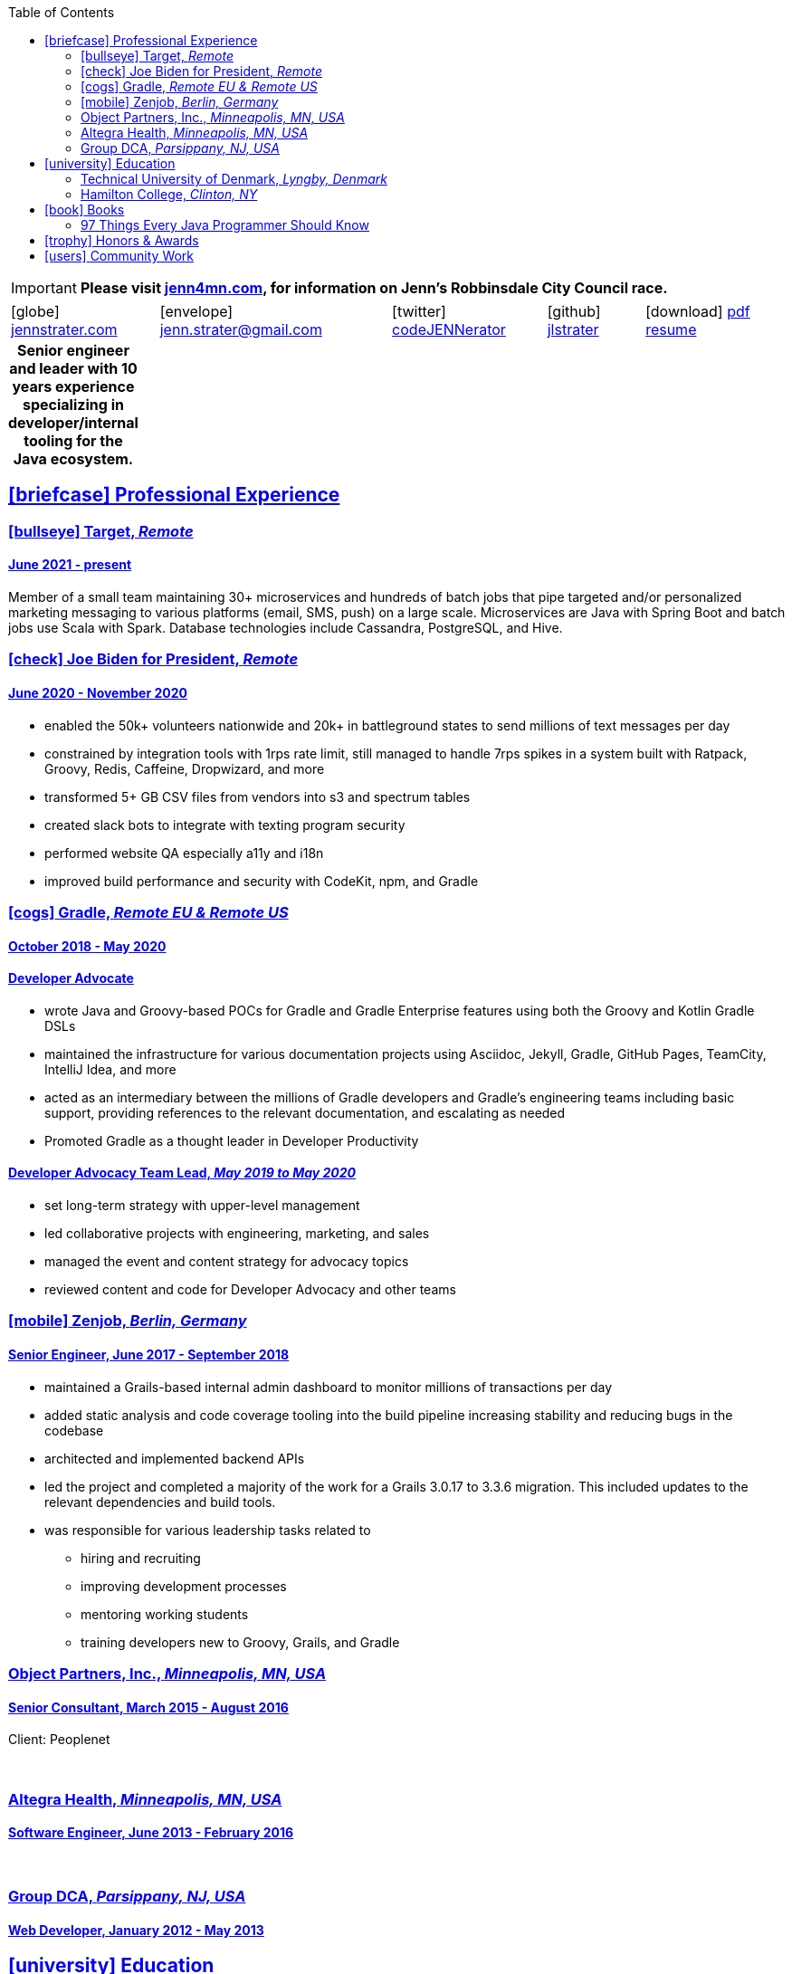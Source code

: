 = Jennifer "Jenn" Strater
:doctype: article
:icons: font
:source-highlighter: highlightjs
ifdef::backend-html5[]
:toc: left
endif::[]
:toclevels: 2
:sectlinks:
:table-caption!:
:showtitle!:
:nofooter:
:stylesdir: css
:stylesheet: adoc-riak.css
:linkcss:
:pdf-themesdir: pdf-themes
:pdf-theme: custom
:description: Jenn's Resume Website

ifdef::backend-html5[]
[IMPORTANT]
====
[big aqua]*Please visit https://www.jenn4mn.com[jenn4mn.com], for information on Jenn's Robbinsdale City Council race.*
====
endif::[]

ifdef::backend-pdf[]
[frame=none,grid=none,width=70%,align=center,cols="^27,^30,^22,^20"]
|===

4+| icon:home@fas[1x]  3733 Noble Ave N +
    Robbinsdale, MN 55422

4+| icon:phone@fas[1x]  612-293-8525

| icon:globe@fas[1x] https://www.jennstrater.com[jennstrater.com]
| icon:envelope@far[1x] jenn.strater@gmail.com
| icon:twitter@fab[1x]  https://twitter.com/codeJENNerator[codeJENNerator]
| icon:github@fab[1x]  https://github.com/jlstrater[jlstrater]
|===

'''

endif::[]

ifdef::backend-html5[]
[frame=none,grid=none,cols="^~,^30,^20,^~,^~"]
|===
| icon:globe[1x] https://www.jennstrater.com[jennstrater.com]
| icon:envelope[1x] jenn.strater@gmail.com
| icon:twitter[1x]  https://twitter.com/codeJENNerator[codeJENNerator]
| icon:github[1x]  https://github.com/jlstrater[jlstrater]
| icon:download[1x] link:index.pdf[pdf resume^]
|===

.*Senior engineer and leader with 10 years experience specializing in developer/internal tooling for the Java ecosystem.*
[frame=none,grid=none]
|===
|===

endif::[]

[.first-heading]
== icon:briefcase[1x] Professional Experience

=== icon:bullseye[1x] Target, _Remote_

==== June 2021 - present

Member of a small team maintaining 30+ microservices and hundreds of batch jobs that pipe targeted and/or personalized marketing messaging to various platforms (email, SMS, push) on a large scale. Microservices are Java with Spring Boot and batch jobs use Scala with Spark. Database technologies include Cassandra, PostgreSQL, and Hive.

ifdef::backend-pdf[]
==== Accomplishments

    * moved common code across 30+ projects into 10 libraries
    * established Gradle, Vela (CI), Artifactory release pipeline for libraries
    * upgraded 30+ microservices and libraries to Gradle 7 and Spring Boot 2.6
    * added dependency scanning and other security tooling to CI/CD pipeline
    * setup a staging environment including configuring clusters, database tables, and throttling for incoming Kafka messages
    * enhanced observability by adding more metrics and graphs in Grafana
endif::[]

=== icon:check[1x] Joe Biden for President, _Remote_

==== June 2020 - November 2020

    * enabled the 50k+ volunteers nationwide and 20k+ in battleground states to send millions of text messages per day
    * constrained by integration tools with 1rps rate limit, still managed to handle 7rps spikes in a system built with Ratpack, Groovy, Redis, Caffeine, Dropwizard, and more
    * transformed 5+ GB CSV files from vendors into s3 and spectrum tables
    * created slack bots to integrate with texting program security
    * performed website QA especially a11y and i18n
    * improved build performance and security with CodeKit, npm, and Gradle

=== icon:cogs[1x] Gradle, _Remote EU & Remote US_

==== October 2018 - May 2020

==== Developer Advocate
    * wrote Java and Groovy-based POCs for Gradle and Gradle Enterprise features using both the Groovy and Kotlin Gradle DSLs
    * maintained the infrastructure for various documentation projects using Asciidoc, Jekyll, Gradle, GitHub Pages, TeamCity, IntelliJ Idea, and more
    * acted as an intermediary between the millions of Gradle developers and Gradle’s engineering teams including basic support, providing references to the relevant documentation, and escalating as needed
    * Promoted Gradle as a thought leader in Developer Productivity

==== Developer Advocacy Team Lead, _May 2019 to May 2020_
    * set long-term strategy with upper-level management
    * led collaborative projects with engineering, marketing, and sales
    * managed the event and content strategy for advocacy topics
    * reviewed content and code for Developer Advocacy and other teams

=== icon:mobile[1x] Zenjob, _Berlin, Germany_

==== Senior Engineer, June 2017 - September 2018

* maintained a Grails-based internal admin dashboard to monitor millions of transactions per day
* added static analysis and code coverage tooling into the build pipeline increasing stability and reducing bugs in the codebase
* architected and implemented backend APIs
* led the project and completed a majority of the work for a Grails 3.0.17 to 3.3.6 migration. This included updates to the relevant dependencies and build tools.
* was responsible for various leadership tasks related to
    ** hiring and recruiting
    ** improving development processes
    ** mentoring working students
    ** training developers new to Groovy, Grails, and Gradle

=== Object Partners, Inc., _Minneapolis, MN, USA_

==== Senior Consultant, March 2015 - August 2016
Client: Peoplenet

ifdef::backend-html5[]
{empty} +
endif::[]

=== Altegra Health, _Minneapolis, MN, USA_

==== Software Engineer, June 2013 - February 2016

ifdef::backend-html5[]
{empty} +
endif::[]

=== Group DCA, _Parsippany, NJ, USA_

==== Web Developer, January 2012 - May 2013

== icon:university[1x] Education

=== Technical University of Denmark, _Lyngby, Denmark_

==== Fulbright U.S. Student Program, August 2016 - May 2017

ifdef::backend-html5[]
* Master’s level courses on security, distributed systems, static analysis, compiler design, entrepreneurship, and more
* completed a research project involving static analysis for the Groovy programming language

{empty} +
endif::[]

=== Hamilton College, _Clinton, NY_

==== Bachelor’s Degree, Completed December 2011
concentration in computer science

== icon:book[1x] Books

=== 97 Things Every Java Programmer Should Know
- Builds Don’t Have To Be Slow and Unreliable
- Only Build the Parts That Change and Reuse the Rest
- Open Source Projects Aren’t Magic

== icon:trophy[1x] Honors & Awards

- Participant of PANDA Women Leadership Contest 2018
- 2016-2017 Fulbright US Student Program in Denmark

== icon:users[1x] Community Work

* Owner of the Groovy Community Slack
* Crew/Committee member for various developer conferences
* Open Source Contributions to Codenarc rules, Spring REST Docs examples, Groovy docs, Gradle docs, guides, and various plugins
ifdef::backend-html5[]
* 2020 Digital Director, 2021-2022 At-Large Director of a state-wide political organization
endif::[]